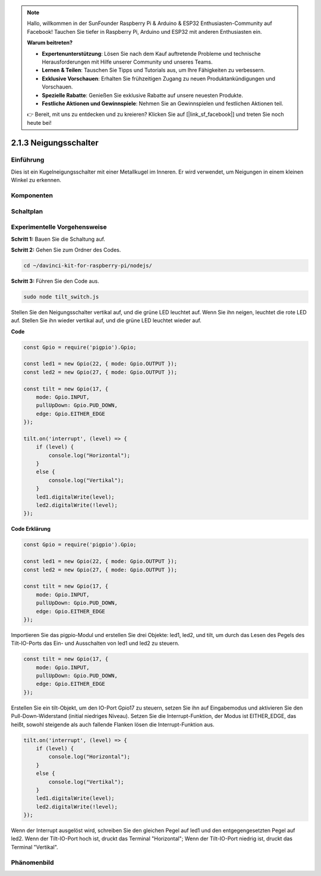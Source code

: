 .. note::

    Hallo, willkommen in der SunFounder Raspberry Pi & Arduino & ESP32 Enthusiasten-Community auf Facebook! Tauchen Sie tiefer in Raspberry Pi, Arduino und ESP32 mit anderen Enthusiasten ein.

    **Warum beitreten?**

    - **Expertenunterstützung**: Lösen Sie nach dem Kauf auftretende Probleme und technische Herausforderungen mit Hilfe unserer Community und unseres Teams.
    - **Lernen & Teilen**: Tauschen Sie Tipps und Tutorials aus, um Ihre Fähigkeiten zu verbessern.
    - **Exklusive Vorschauen**: Erhalten Sie frühzeitigen Zugang zu neuen Produktankündigungen und Vorschauen.
    - **Spezielle Rabatte**: Genießen Sie exklusive Rabatte auf unsere neuesten Produkte.
    - **Festliche Aktionen und Gewinnspiele**: Nehmen Sie an Gewinnspielen und festlichen Aktionen teil.

    👉 Bereit, mit uns zu entdecken und zu kreieren? Klicken Sie auf [|link_sf_facebook|] und treten Sie noch heute bei!

2.1.3 Neigungsschalter
=============================

Einführung
------------

Dies ist ein Kugelneigungsschalter mit einer Metallkugel im Inneren. Er wird verwendet, um Neigungen in einem kleinen Winkel zu erkennen.

Komponenten
----------

.. image:: ../img/list_2.1.3_tilt_switch.png

Schaltplan
-----------------

.. image:: ../img/image307.png

.. image:: ../img/image308.png

Experimentelle Vorgehensweise
-----------------------

**Schritt 1:** Bauen Sie die Schaltung auf.

.. image:: ../img/image169.png

**Schritt 2:** Gehen Sie zum Ordner des Codes.

.. raw:: html

   <run></run>

.. code-block:: 

    cd ~/davinci-kit-for-raspberry-pi/nodejs/

**Schritt 3:** Führen Sie den Code aus.

.. raw:: html

   <run></run>

.. code-block:: 

    sudo node tilt_switch.js

Stellen Sie den Neigungsschalter vertikal auf, und die grüne LED leuchtet auf. 
Wenn Sie ihn neigen, leuchtet die rote LED auf. 
Stellen Sie ihn wieder vertikal auf, und die grüne LED leuchtet wieder auf.

**Code**

.. raw:: html

    <run></run>

.. code-block:: js

    const Gpio = require('pigpio').Gpio;

    const led1 = new Gpio(22, { mode: Gpio.OUTPUT });
    const led2 = new Gpio(27, { mode: Gpio.OUTPUT });

    const tilt = new Gpio(17, {
        mode: Gpio.INPUT,
        pullUpDown: Gpio.PUD_DOWN,     
        edge: Gpio.EITHER_EDGE        
    });

    tilt.on('interrupt', (level) => {  
        if (level) {
            console.log("Horizontal");
        }
        else {
            console.log("Vertikal");
        }
        led1.digitalWrite(level);
        led2.digitalWrite(!level);    
    });

**Code Erklärung**

.. code-block:: js

    const Gpio = require('pigpio').Gpio;

    const led1 = new Gpio(22, { mode: Gpio.OUTPUT });
    const led2 = new Gpio(27, { mode: Gpio.OUTPUT });

    const tilt = new Gpio(17, {
        mode: Gpio.INPUT,
        pullUpDown: Gpio.PUD_DOWN,     
        edge: Gpio.EITHER_EDGE        
    }); 

Importieren Sie das pigpio-Modul und erstellen Sie drei Objekte: led1, led2, und tilt, um durch das Lesen des Pegels des Tilt-IO-Ports das Ein- und Ausschalten von led1 und led2 zu steuern.

.. code-block:: js

    const tilt = new Gpio(17, {
        mode: Gpio.INPUT,
        pullUpDown: Gpio.PUD_DOWN,     
        edge: Gpio.EITHER_EDGE       
    });

Erstellen Sie ein tilt-Objekt, um den IO-Port Gpio17 zu steuern, setzen Sie ihn auf Eingabemodus und aktivieren Sie den Pull-Down-Widerstand (initial niedriges Niveau).
Setzen Sie die Interrupt-Funktion, der Modus ist EITHER_EDGE, das heißt, sowohl steigende als auch fallende Flanken lösen die Interrupt-Funktion aus.

.. code-block:: js

    tilt.on('interrupt', (level) => {  
        if (level) {
            console.log("Horizontal");
        }
        else {
            console.log("Vertikal");
        }
        led1.digitalWrite(level);
        led2.digitalWrite(!level);    
    });

Wenn der Interrupt ausgelöst wird, schreiben Sie den gleichen Pegel auf led1 und den entgegengesetzten Pegel auf led2.
Wenn der Tilt-IO-Port hoch ist, druckt das Terminal "Horizontal";
Wenn der Tilt-IO-Port niedrig ist, druckt das Terminal "Vertikal".

Phänomenbild
------------------

.. image:: ../img/image170.jpeg
